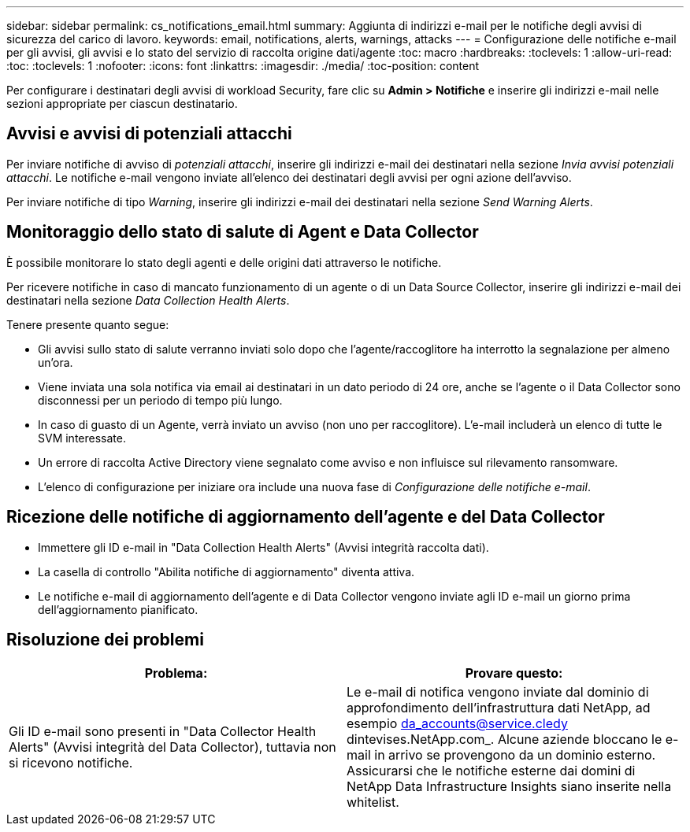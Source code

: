---
sidebar: sidebar 
permalink: cs_notifications_email.html 
summary: Aggiunta di indirizzi e-mail per le notifiche degli avvisi di sicurezza del carico di lavoro. 
keywords: email, notifications, alerts, warnings, attacks 
---
= Configurazione delle notifiche e-mail per gli avvisi, gli avvisi e lo stato del servizio di raccolta origine dati/agente
:toc: macro
:hardbreaks:
:toclevels: 1
:allow-uri-read: 
:toc: 
:toclevels: 1
:nofooter: 
:icons: font
:linkattrs: 
:imagesdir: ./media/
:toc-position: content


[role="lead"]
Per configurare i destinatari degli avvisi di workload Security, fare clic su *Admin > Notifiche* e inserire gli indirizzi e-mail nelle sezioni appropriate per ciascun destinatario.



== Avvisi e avvisi di potenziali attacchi

Per inviare notifiche di avviso di _potenziali attacchi_, inserire gli indirizzi e-mail dei destinatari nella sezione _Invia avvisi potenziali attacchi_. Le notifiche e-mail vengono inviate all'elenco dei destinatari degli avvisi per ogni azione dell'avviso.

Per inviare notifiche di tipo _Warning_, inserire gli indirizzi e-mail dei destinatari nella sezione _Send Warning Alerts_.



== Monitoraggio dello stato di salute di Agent e Data Collector

È possibile monitorare lo stato degli agenti e delle origini dati attraverso le notifiche.

Per ricevere notifiche in caso di mancato funzionamento di un agente o di un Data Source Collector, inserire gli indirizzi e-mail dei destinatari nella sezione _Data Collection Health Alerts_.

Tenere presente quanto segue:

* Gli avvisi sullo stato di salute verranno inviati solo dopo che l'agente/raccoglitore ha interrotto la segnalazione per almeno un'ora.
* Viene inviata una sola notifica via email ai destinatari in un dato periodo di 24 ore, anche se l'agente o il Data Collector sono disconnessi per un periodo di tempo più lungo.
* In caso di guasto di un Agente, verrà inviato un avviso (non uno per raccoglitore). L'e-mail includerà un elenco di tutte le SVM interessate.
* Un errore di raccolta Active Directory viene segnalato come avviso e non influisce sul rilevamento ransomware.
* L'elenco di configurazione per iniziare ora include una nuova fase di _Configurazione delle notifiche e-mail_.




== Ricezione delle notifiche di aggiornamento dell'agente e del Data Collector

* Immettere gli ID e-mail in "Data Collection Health Alerts" (Avvisi integrità raccolta dati).
* La casella di controllo "Abilita notifiche di aggiornamento" diventa attiva.
* Le notifiche e-mail di aggiornamento dell'agente e di Data Collector vengono inviate agli ID e-mail un giorno prima dell'aggiornamento pianificato.




== Risoluzione dei problemi

|===
| *Problema:* | *Provare questo:* 


| Gli ID e-mail sono presenti in "Data Collector Health Alerts" (Avvisi integrità del Data Collector), tuttavia non si ricevono notifiche. | Le e-mail di notifica vengono inviate dal dominio di approfondimento dell'infrastruttura dati NetApp, ad esempio da_accounts@service.cledy dintevises.NetApp.com_. Alcune aziende bloccano le e-mail in arrivo se provengono da un dominio esterno. Assicurarsi che le notifiche esterne dai domini di NetApp Data Infrastructure Insights siano inserite nella whitelist. 
|===